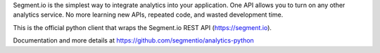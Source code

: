 Segment.io is the simplest way to integrate analytics into your application.
One API allows you to turn on any other analytics service. No more learning
new APIs, repeated code, and wasted development time.

This is the official python client that wraps the Segment.io REST API (https://segment.io).

Documentation and more details at https://github.com/segmentio/analytics-python


